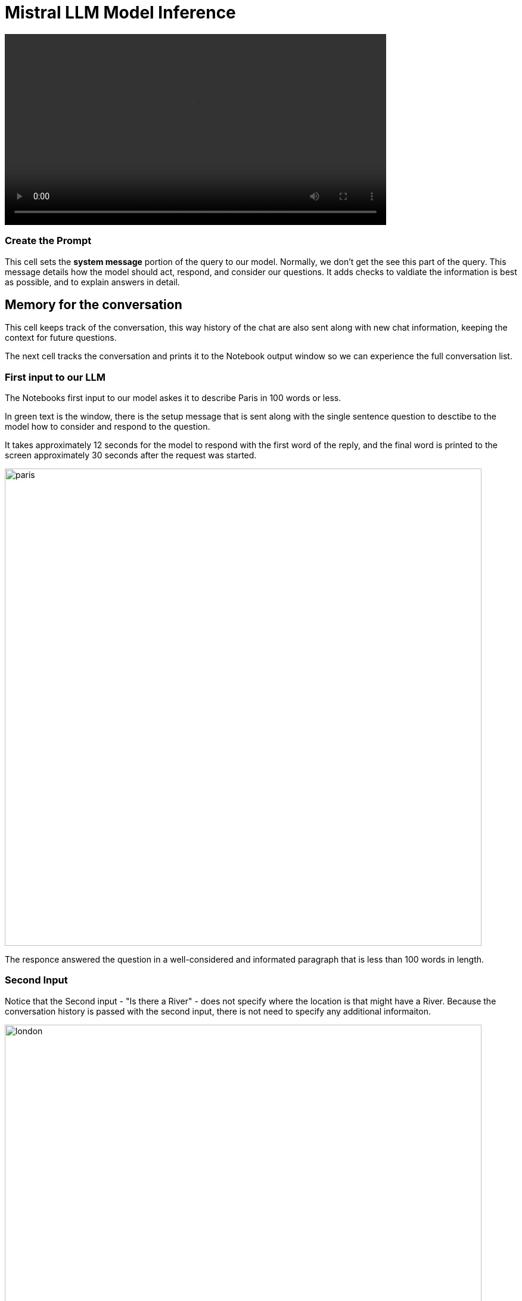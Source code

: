 = Mistral LLM Model Inference

video::llm_model_v3.mp4[width=640]

=== Create the Prompt

This cell sets the *system message* portion of the query to our model. Normally, we don't get the see this part of the query. This message details how the model should act, respond, and consider our questions. It adds checks to valdiate the information is best as possible, and to explain answers in detail.

== Memory for the conversation

This cell keeps track of the conversation, this way history of the chat are also sent along with new chat information, keeping the context for future questions.

The next cell tracks the conversation and prints it to the Notebook output window so we can experience the full conversation list. 

=== First input to our LLM 

The Notebooks first input to our model askes it to describe Paris in 100 words or less. 

In green text is the window, there is the setup message that is sent along with the single sentence question to desctibe to the model how to consider and respond to the question.

It takes approximately 12 seconds for the model to respond with the first word of the reply, and the final word is printed to the screen approximately 30 seconds after the request was started.

image::paris.png[width=800]

The responce answered the question in a well-considered and informated paragraph that is less than 100 words in length.

=== Second Input

Notice that the Second input - "Is there a River" - does not specify where the location is that might have a River. Because the conversation history is passed with the second input, there is not need to specify any additional informaiton.

image::london.png[width=800]

The total time to first word took approximately 14 seconds this time, just a bit longer due the orginal information being sent. The time for the entire reponse to be printed to the screen just took over 4 seoncds.

Overall our Model is performing well without a GPU and in a container limited to 4 cpus & 10Gb of memory.

== Second Example Prompt

Similar to the previous example, except we use the City of London, and run a cell to remove the verbose text reguarding what is sent or recieved apart from the answer from the model.

There is no change to memory setting, but go ahead and evalute where the second input; "Is there a river?" is answer correctly.

== Experimentation with Model 

Add a few new cells to the Notebook.

image::experiment.png[width=800]

Experiment with clearing the memory statement, then asking the river question again. Or perhaps copy one of the input statements and add your own question for the model. 

Try not clearing the memory and asking a few questions.

**You have successfully deployed a Large Language Model, now test the information that it has available and find out what is doesn't know.**


== Delete the Environment

Once you have finished experimenting with questions, make sure you head back to the Red Hat Demo Platform and delete the Openshift Container Platform Cluster.

You don't have to remove any of the resources; deleting the environment will remove any resources created during this lesson.

=== Leave Feedback

If you enjoyed this walkthrough, please send the team a note.
If you have suggestions to make it better or clarify a point, please send the team a note.

Until next time, Keep being Awesome!